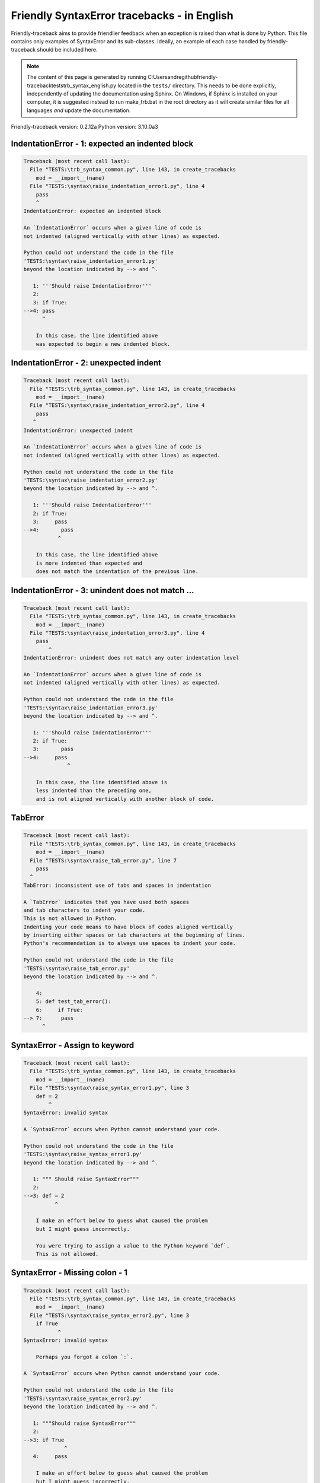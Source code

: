 
Friendly SyntaxError tracebacks - in English
=============================================

Friendly-traceback aims to provide friendlier feedback when an exception
is raised than what is done by Python.
This file contains only examples of SyntaxError and its sub-classes.
Ideally, an example of each case handled by friendly-traceback
should be included here.

.. note::

     The content of this page is generated by running
     C:\Users\andre\github\friendly-traceback\tests\trb_syntax_english.py located in the ``tests/`` directory.
     This needs to be done explicitly, independently of updating the
     documentation using Sphinx.
     On Windows, if Sphinx is installed on your computer, it is suggested
     instead to run make_trb.bat in the root directory as it will create
     similar files for all languages *and* update the documentation.

Friendly-traceback version: 0.2.12a
Python version: 3.10.0a3



IndentationError - 1: expected an indented block
------------------------------------------------

.. code-block:: none


    Traceback (most recent call last):
      File "TESTS:\trb_syntax_common.py", line 143, in create_tracebacks
        mod = __import__(name)
      File "TESTS:\syntax\raise_indentation_error1.py", line 4
        pass
        ^
    IndentationError: expected an indented block
    
    An `IndentationError` occurs when a given line of code is
    not indented (aligned vertically with other lines) as expected.
    
    Python could not understand the code in the file
    'TESTS:\syntax\raise_indentation_error1.py'
    beyond the location indicated by --> and ^.
    
       1: '''Should raise IndentationError'''
       2: 
       3: if True:
    -->4: pass
          ^

        In this case, the line identified above
        was expected to begin a new indented block.
        

IndentationError - 2: unexpected indent
---------------------------------------

.. code-block:: none


    Traceback (most recent call last):
      File "TESTS:\trb_syntax_common.py", line 143, in create_tracebacks
        mod = __import__(name)
      File "TESTS:\syntax\raise_indentation_error2.py", line 4
        pass
       ^
    IndentationError: unexpected indent
    
    An `IndentationError` occurs when a given line of code is
    not indented (aligned vertically with other lines) as expected.
    
    Python could not understand the code in the file
    'TESTS:\syntax\raise_indentation_error2.py'
    beyond the location indicated by --> and ^.
    
       1: '''Should raise IndentationError'''
       2: if True:
       3:     pass
    -->4:       pass
               ^

        In this case, the line identified above
        is more indented than expected and 
        does not match the indentation of the previous line.
        

IndentationError - 3: unindent does not match ...
-------------------------------------------------

.. code-block:: none


    Traceback (most recent call last):
      File "TESTS:\trb_syntax_common.py", line 143, in create_tracebacks
        mod = __import__(name)
      File "TESTS:\syntax\raise_indentation_error3.py", line 4
        pass
            ^
    IndentationError: unindent does not match any outer indentation level
    
    An `IndentationError` occurs when a given line of code is
    not indented (aligned vertically with other lines) as expected.
    
    Python could not understand the code in the file
    'TESTS:\syntax\raise_indentation_error3.py'
    beyond the location indicated by --> and ^.
    
       1: '''Should raise IndentationError'''
       2: if True:
       3:       pass
    -->4:     pass
                  ^

        In this case, the line identified above is
        less indented than the preceding one,
        and is not aligned vertically with another block of code.
        

TabError
--------

.. code-block:: none


    Traceback (most recent call last):
      File "TESTS:\trb_syntax_common.py", line 143, in create_tracebacks
        mod = __import__(name)
      File "TESTS:\syntax\raise_tab_error.py", line 7
        pass
      ^
    TabError: inconsistent use of tabs and spaces in indentation
    
    A `TabError` indicates that you have used both spaces
    and tab characters to indent your code.
    This is not allowed in Python.
    Indenting your code means to have block of codes aligned vertically
    by inserting either spaces or tab characters at the beginning of lines.
    Python's recommendation is to always use spaces to indent your code.
    
    Python could not understand the code in the file
    'TESTS:\syntax\raise_tab_error.py'
    beyond the location indicated by --> and ^.
    
        4: 
        5: def test_tab_error():
        6:     if True:
    --> 7: 	pass
          ^

SyntaxError - Assign to keyword
-------------------------------

.. code-block:: none


    Traceback (most recent call last):
      File "TESTS:\trb_syntax_common.py", line 143, in create_tracebacks
        mod = __import__(name)
      File "TESTS:\syntax\raise_syntax_error1.py", line 3
        def = 2
            ^
    SyntaxError: invalid syntax
    
    A `SyntaxError` occurs when Python cannot understand your code.
    
    Python could not understand the code in the file
    'TESTS:\syntax\raise_syntax_error1.py'
    beyond the location indicated by --> and ^.
    
       1: """ Should raise SyntaxError"""
       2: 
    -->3: def = 2
              ^

        I make an effort below to guess what caused the problem
        but I might guess incorrectly.
        
        You were trying to assign a value to the Python keyword `def`.
        This is not allowed.
        
        

SyntaxError - Missing colon - 1
-------------------------------

.. code-block:: none


    Traceback (most recent call last):
      File "TESTS:\trb_syntax_common.py", line 143, in create_tracebacks
        mod = __import__(name)
      File "TESTS:\syntax\raise_syntax_error2.py", line 3
        if True
               ^
    SyntaxError: invalid syntax
    
        Perhaps you forgot a colon `:`.
        
    A `SyntaxError` occurs when Python cannot understand your code.
    
    Python could not understand the code in the file
    'TESTS:\syntax\raise_syntax_error2.py'
    beyond the location indicated by --> and ^.
    
       1: """Should raise SyntaxError"""
       2: 
    -->3: if True
                 ^
       4:     pass

        I make an effort below to guess what caused the problem
        but I might guess incorrectly.
        
        You wrote a statement beginning with
        `if` but forgot to add a colon `:` at the end
        
        

SyntaxError - Missing colon - 2
-------------------------------

.. code-block:: none


    Traceback (most recent call last):
      File "TESTS:\trb_syntax_common.py", line 143, in create_tracebacks
        mod = __import__(name)
      File "TESTS:\syntax\raise_syntax_error3.py", line 3
        while True  # a comment
                    ^
    SyntaxError: invalid syntax
    
        Perhaps you forgot a colon `:`.
        
    A `SyntaxError` occurs when Python cannot understand your code.
    
    Python could not understand the code in the file
    'TESTS:\syntax\raise_syntax_error3.py'
    beyond the location indicated by --> and ^.
    
       1: """Should raise SyntaxError"""
       2: 
    -->3: while True  # a comment
                      ^
       4:     pass

        I make an effort below to guess what caused the problem
        but I might guess incorrectly.
        
        You wrote a `while` loop but
        forgot to add a colon `:` at the end
        
        

SyntaxError - elif, not else if
-------------------------------

.. code-block:: none


    Traceback (most recent call last):
      File "TESTS:\trb_syntax_common.py", line 143, in create_tracebacks
        mod = __import__(name)
      File "TESTS:\syntax\raise_syntax_error4.py", line 5
        else if True:
             ^
    SyntaxError: invalid syntax
    
        Perhaps you meant to write `elif`.
        
    A `SyntaxError` occurs when Python cannot understand your code.
    
    Python could not understand the code in the file
    'TESTS:\syntax\raise_syntax_error4.py'
    beyond the location indicated by --> and ^.
    
       2: 
       3: if False:
       4:     pass
    -->5: else if True:
               ^
       6:     print('ok')

        I make an effort below to guess what caused the problem
        but I might guess incorrectly.
        
        You likely meant to use Python's `elif` keyword
        but wrote `else if` instead
        
        

SyntaxError - elif, not elseif
------------------------------

.. code-block:: none


    Traceback (most recent call last):
      File "TESTS:\trb_syntax_common.py", line 143, in create_tracebacks
        mod = __import__(name)
      File "TESTS:\syntax\raise_syntax_error5.py", line 5
        elseif True:
               ^
    SyntaxError: invalid syntax
    
        Perhaps you meant to write `elif`.
        
    A `SyntaxError` occurs when Python cannot understand your code.
    
    Python could not understand the code in the file
    'TESTS:\syntax\raise_syntax_error5.py'
    beyond the location indicated by --> and ^.
    
       2: 
       3: if False:
       4:     pass
    -->5: elseif True:
                 ^
       6:     print('ok')

        I make an effort below to guess what caused the problem
        but I might guess incorrectly.
        
        You likely meant to use Python's `elif` keyword
        but wrote `elseif` instead
        
        

SyntaxError - malformed def statment - 1
----------------------------------------

.. code-block:: none


    Traceback (most recent call last):
      File "TESTS:\trb_syntax_common.py", line 143, in create_tracebacks
        mod = __import__(name)
      File "TESTS:\syntax\raise_syntax_error6.py", line 3
        def :
            ^
    SyntaxError: invalid syntax
    
    A `SyntaxError` occurs when Python cannot understand your code.
    
    Python could not understand the code in the file
    'TESTS:\syntax\raise_syntax_error6.py'
    beyond the location indicated by --> and ^.
    
       1: """Should raise SyntaxError"""
       2: 
    -->3: def :
              ^
       4:     pass

        I make an effort below to guess what caused the problem
        but I might guess incorrectly.
        
        You tried to define a function or method and did not use the correct syntax.
        The correct syntax is:
        
            def name ( optional_arguments ):
        

SyntaxError - malformed def statment - 2
----------------------------------------

.. code-block:: none


    Traceback (most recent call last):
      File "TESTS:\trb_syntax_common.py", line 143, in create_tracebacks
        mod = __import__(name)
      File "TESTS:\syntax\raise_syntax_error7.py", line 3
        def name  :
                  ^
    SyntaxError: invalid syntax
    
        Perhaps you forgot parentheses.
        
    A `SyntaxError` occurs when Python cannot understand your code.
    
    Python could not understand the code in the file
    'TESTS:\syntax\raise_syntax_error7.py'
    beyond the location indicated by --> and ^.
    
       1: """Should raise SyntaxError"""
       2: 
    -->3: def name  :
                    ^
       4:     pass

        I make an effort below to guess what caused the problem
        but I might guess incorrectly.
        
        You tried to define a function or method and did not use the correct syntax.
        The correct syntax is:
        
            def name ( optional_arguments ):
        

SyntaxError - malformed def statment - 3
----------------------------------------

.. code-block:: none


    Traceback (most recent call last):
      File "TESTS:\trb_syntax_common.py", line 143, in create_tracebacks
        mod = __import__(name)
      File "TESTS:\syntax\raise_syntax_error8.py", line 3
        def ( arg )  :
            ^
    SyntaxError: invalid syntax
    
    A `SyntaxError` occurs when Python cannot understand your code.
    
    Python could not understand the code in the file
    'TESTS:\syntax\raise_syntax_error8.py'
    beyond the location indicated by --> and ^.
    
       1: """Should raise SyntaxError"""
       2: 
    -->3: def ( arg )  :
              ^
       4:     pass

        I make an effort below to guess what caused the problem
        but I might guess incorrectly.
        
        You tried to define a function or method and did not use the correct syntax.
        The correct syntax is:
        
            def name ( optional_arguments ):
        

SyntaxError - can't assign to literal - 1
-----------------------------------------

.. code-block:: none


    Traceback (most recent call last):
      File "TESTS:\trb_syntax_common.py", line 143, in create_tracebacks
        mod = __import__(name)
      File "TESTS:\syntax\raise_syntax_error9.py", line 3
        1 = a
        ^
    SyntaxError: cannot assign to literal
    
        Perhaps you meant to write `a = 1`
    A `SyntaxError` occurs when Python cannot understand your code.
    
    Python could not understand the code in the file
    'TESTS:\syntax\raise_syntax_error9.py'
    beyond the location indicated by --> and ^.
    
       1: """Should raise SyntaxError: can't assign to literal"""
       2: 
    -->3: 1 = a
          ^

        You wrote an expression like
        
            1 = a
        where `1`, on the left-hand side of the equal sign,
        is or includes an actual object of type `int`
        and is not simply the name of a variable.
        Perhaps you meant to write:
        
            a = 1
        
        

SyntaxError - can't assign to literal - 2
-----------------------------------------

.. code-block:: none


    Traceback (most recent call last):
      File "TESTS:\trb_syntax_common.py", line 143, in create_tracebacks
        mod = __import__(name)
      File "TESTS:\syntax\raise_syntax_error10.py", line 3
        1 = 2
        ^
    SyntaxError: cannot assign to literal
    
    A `SyntaxError` occurs when Python cannot understand your code.
    
    Python could not understand the code in the file
    'TESTS:\syntax\raise_syntax_error10.py'
    beyond the location indicated by --> and ^.
    
       1: """Should raise SyntaxError: can't assign to literal"""
       2: 
    -->3: 1 = 2
          ^

        You wrote an expression like
        
            1 = 2
        where `1`, on the left-hand side of the equal sign,
        is or includes an actual object of type `int`
        and is not simply the name of a variable.
        
        

SyntaxError - can't assign to literal - 3
-----------------------------------------

.. code-block:: none


    Traceback (most recent call last):
      File "TESTS:\trb_syntax_common.py", line 143, in create_tracebacks
        mod = __import__(name)
      File "TESTS:\syntax\raise_syntax_error52.py", line 7
        {1, 2, 3} = 4
        ^
    SyntaxError: cannot assign to set display
    
    A `SyntaxError` occurs when Python cannot understand your code.
    
    Python could not understand the code in the file
    'TESTS:\syntax\raise_syntax_error52.py'
    beyond the location indicated by --> and ^.
    
        4: 
        5:  """
        6: 
    --> 7: {1, 2, 3} = 4
           ^

        You wrote an expression like
        
            {1, 2, 3} = 4
        where `{1, 2, 3}`, on the left-hand side of the equal sign,
        is or includes an actual object of type `set`
        and is not simply the name of a variable.
        
        

SyntaxError - can't assign to literal - 4
-----------------------------------------

.. code-block:: none


    Traceback (most recent call last):
      File "TESTS:\trb_syntax_common.py", line 143, in create_tracebacks
        mod = __import__(name)
      File "TESTS:\syntax\raise_syntax_error53.py", line 7
        {1 : 2, 2 : 4} = 5
        ^
    SyntaxError: cannot assign to dict display
    
    A `SyntaxError` occurs when Python cannot understand your code.
    
    Python could not understand the code in the file
    'TESTS:\syntax\raise_syntax_error53.py'
    beyond the location indicated by --> and ^.
    
        4: 
        5:  """
        6: 
    --> 7: {1 : 2, 2 : 4} = 5
           ^

        You wrote an expression like
        
            {1 : 2, 2 : 4} = 5
        where `{1 : 2, 2 : 4}`, on the left-hand side of the equal sign,
        is or includes an actual object of type `dict`
        and is not simply the name of a variable.
        
        

SyntaxError - can't assign to literal - 5
-----------------------------------------

.. code-block:: none


    Traceback (most recent call last):
      File "TESTS:\trb_syntax_common.py", line 143, in create_tracebacks
        mod = __import__(name)
      File "TESTS:\syntax\raise_syntax_error54.py", line 4
        1 = a = b
        ^
    SyntaxError: cannot assign to literal
    
    A `SyntaxError` occurs when Python cannot understand your code.
    
    Python could not understand the code in the file
    'TESTS:\syntax\raise_syntax_error54.py'
    beyond the location indicated by --> and ^.
    
       1: """Should raise SyntaxError: can't assign to literal
       2: or (Python 3.8) cannot assign to literal"""
       3: 
    -->4: 1 = a = b
          ^

        You wrote an expression like
        
            ... = variable_name
        where `...`, on the left-hand side of the equal sign,
        is or includes an actual object 
        and is not simply the name of a variable.
        
        

SyntaxError - import X from Y
-----------------------------

.. code-block:: none


    Traceback (most recent call last):
      File "TESTS:\trb_syntax_common.py", line 143, in create_tracebacks
        mod = __import__(name)
      File "TESTS:\syntax\raise_syntax_error11.py", line 3
        import pen from turtle
                   ^
    SyntaxError: invalid syntax
    
        Did you mean `from turtle import pen`?
        
    A `SyntaxError` occurs when Python cannot understand your code.
    
    Python could not understand the code in the file
    'TESTS:\syntax\raise_syntax_error11.py'
    beyond the location indicated by --> and ^.
    
       1: """Should raise SyntaxError: invalid syntax"""
       2: 
    -->3: import pen from turtle
                     ^

        I make an effort below to guess what caused the problem
        but I might guess incorrectly.
        
        You wrote something like
        
            import pen from turtle
        instead of
        
            from turtle import pen
        
        
        

SyntaxError - EOL while scanning string literal
-----------------------------------------------

.. code-block:: none


    Traceback (most recent call last):
      File "TESTS:\trb_syntax_common.py", line 143, in create_tracebacks
        mod = __import__(name)
      File "TESTS:\syntax\raise_syntax_error12.py", line 3
        alphabet = 'abc
                       ^
    SyntaxError: EOL while scanning string literal
    
        Did you forget a closing quote?
        
    A `SyntaxError` occurs when Python cannot understand your code.
    
    Python could not understand the code in the file
    'TESTS:\syntax\raise_syntax_error12.py'
    beyond the location indicated by --> and ^.
    
       1: """Should raise SyntaxError: EOL while scanning string literal"""
       2: 
    -->3: alphabet = 'abc
                         ^

        You starting writing a string with a single or double quote
        but never ended the string with another quote on that line.
        

SyntaxError - assignment to keyword (None)
------------------------------------------

.. code-block:: none


    Traceback (most recent call last):
      File "TESTS:\trb_syntax_common.py", line 143, in create_tracebacks
        mod = __import__(name)
      File "TESTS:\syntax\raise_syntax_error13.py", line 4
        None = 1
        ^
    SyntaxError: cannot assign to None
    
        You cannot assign a value to `None`.
    A `SyntaxError` occurs when Python cannot understand your code.
    
    Python could not understand the code in the file
    'TESTS:\syntax\raise_syntax_error13.py'
    beyond the location indicated by --> and ^.
    
       1: """Should raise SyntaxError: cannot assign to None in Py 3.8
       2:    and can't assign to keyword before."""
       3: 
    -->4: None = 1
          ^

        `None` is a constant in Python; you cannot assign it a value.
        
        

SyntaxError - assignment to keyword (__debug__)
-----------------------------------------------

.. code-block:: none


    Traceback (most recent call last):
      File "TESTS:\trb_syntax_common.py", line 143, in create_tracebacks
        mod = __import__(name)
      File "TESTS:\syntax\raise_syntax_error14.py", line 4
        __debug__ = 1
        ^
    SyntaxError: cannot assign to __debug__
    
        You cannot assign a value to `__debug__`.
    A `SyntaxError` occurs when Python cannot understand your code.
    
    Python could not understand the code in the file
    'TESTS:\syntax\raise_syntax_error14.py'
    beyond the location indicated by --> and ^.
    
       1: """Should raise SyntaxError: cannot assign to __debug__ in Py 3.8
       2:    and assignment to keyword before."""
       3: 
    -->4: __debug__ = 1
          ^

        `__debug__` is a constant in Python; you cannot assign it a value.
        
        

SyntaxError - unmatched closing parenthesis
-------------------------------------------

.. code-block:: none


    Traceback (most recent call last):
      File "TESTS:\trb_syntax_common.py", line 143, in create_tracebacks
        mod = __import__(name)
      File "TESTS:\syntax\raise_syntax_error15.py", line 6
        3, 4,))
              ^
    SyntaxError: unmatched ')'
    
    A `SyntaxError` occurs when Python cannot understand your code.
    
    Python could not understand the code in the file
    'TESTS:\syntax\raise_syntax_error15.py'
    beyond the location indicated by --> and ^.
    
       3: """
       4: a = (1,
       5:     2,
    -->6:     3, 4,))
                    ^
       7: b = 3

        The closing parenthesis `)` on line 6 does not match anything.
        

SyntaxError - unclosed parenthesis- 1
-------------------------------------

.. code-block:: none


    Traceback (most recent call last):
      File "TESTS:\trb_syntax_common.py", line 143, in create_tracebacks
        mod = __import__(name)
      File "TESTS:\syntax\raise_syntax_error16.py", line 3
        if x == 1:
                 ^
    SyntaxError: invalid syntax
    
    A `SyntaxError` occurs when Python cannot understand your code.
    
    Python could not understand the code in the file
    'TESTS:\syntax\raise_syntax_error16.py'
    beyond the location indicated by --> and ^.
    
       1: """Should raise SyntaxError: invalid syntax"""
       2: x = int('1'
    -->3: if x == 1:
                   ^
       4:     print('yes')

        I make an effort below to guess what caused the problem
        but I might guess incorrectly.
        
        The opening parenthesis `(` on line 2 is not closed.
        
            2: x = int('1'
                      |
        

SyntaxError - unclosed parenthesis - 2
--------------------------------------

.. code-block:: none


    Traceback (most recent call last):
      File "TESTS:\trb_syntax_common.py", line 143, in create_tracebacks
        mod = __import__(name)
      File "TESTS:\syntax\raise_syntax_error17.py", line 3
        d = a*a
        ^
    SyntaxError: invalid syntax
    
    A `SyntaxError` occurs when Python cannot understand your code.
    
    Python could not understand the code in the file
    'TESTS:\syntax\raise_syntax_error17.py'
    beyond the location indicated by --> and ^.
    
       1: """Should raise SyntaxError: invalid syntax"""
       2: a = (b+c
    -->3: d = a*a
          ^

        I make an effort below to guess what caused the problem
        but I might guess incorrectly.
        
        The opening parenthesis `(` on line 2 is not closed.
        
            2: a = (b+c
                   |
        

SyntaxError - mismatched brackets
---------------------------------

.. code-block:: none


    Traceback (most recent call last):
      File "TESTS:\trb_syntax_common.py", line 143, in create_tracebacks
        mod = __import__(name)
      File "TESTS:\syntax\raise_syntax_error18.py", line 2
        x = (1, 2, 3]
                    ^
    SyntaxError: closing parenthesis ']' does not match opening parenthesis '('
    
    A `SyntaxError` occurs when Python cannot understand your code.
    
    Python could not understand the code in the file
    'TESTS:\syntax\raise_syntax_error18.py'
    beyond the location indicated by --> and ^.
    
       1: """Should raise SyntaxError: invalid syntax"""
    -->2: x = (1, 2, 3]
                      ^

        Python tells us that the closing `]` on the last line shown
        does not match the opening `(`.
        
        I will attempt to be give a bit more information.
        
        The closing square bracket `]` on line 2 does not match the opening parenthesis `(` on line 2.
        
            2: x = (1, 2, 3]
                   ^       ^
        

SyntaxError - mismatched brackets - 2
-------------------------------------

.. code-block:: none


    Traceback (most recent call last):
      File "TESTS:\trb_syntax_common.py", line 143, in create_tracebacks
        mod = __import__(name)
      File "TESTS:\syntax\raise_syntax_error19.py", line 4
        3]
         ^
    SyntaxError: closing parenthesis ']' does not match opening parenthesis '(' on line 2
    
    A `SyntaxError` occurs when Python cannot understand your code.
    
    Python could not understand the code in the file
    'TESTS:\syntax\raise_syntax_error19.py'
    beyond the location indicated by --> and ^.
    
       1: """Should raise SyntaxError: invalid syntax"""
       2: x = (1,
       3:      2,
    -->4:      3]
                ^

        Python tells us that the closing `]` on the last line shown
        does not match the opening `(` on line 2.
        
        I will attempt to be give a bit more information.
        
        The closing square bracket `]` on line 4 does not match the opening parenthesis `(` on line 2.
        
            2: x = (1,
                   ^
            4:      3]
                     ^
        

SyntaxError - print is a function
---------------------------------

.. code-block:: none


    Traceback (most recent call last):
      File "TESTS:\trb_syntax_common.py", line 143, in create_tracebacks
        mod = __import__(name)
      File "TESTS:\syntax\raise_syntax_error20.py", line 2
        print 'hello'
              ^
    SyntaxError: Missing parentheses in call to 'print'. Did you mean print('hello')?
    
    A `SyntaxError` occurs when Python cannot understand your code.
    
    Python could not understand the code in the file
    'TESTS:\syntax\raise_syntax_error20.py'
    beyond the location indicated by --> and ^.
    
       1: """Should raise SyntaxError: Missing parentheses in call to 'print' ..."""
    -->2: print 'hello'
                ^

        Perhaps you need to type
        
             print('hello')
        
        In older version of Python, `print` was a keyword.
        Now, `print` is a function; you need to use parentheses to call it.
        

SyntaxError - Python keyword as function name
---------------------------------------------

.. code-block:: none


    Traceback (most recent call last):
      File "TESTS:\trb_syntax_common.py", line 143, in create_tracebacks
        mod = __import__(name)
      File "TESTS:\syntax\raise_syntax_error21.py", line 3
        def pass():
            ^
    SyntaxError: invalid syntax
    
    A `SyntaxError` occurs when Python cannot understand your code.
    
    Python could not understand the code in the file
    'TESTS:\syntax\raise_syntax_error21.py'
    beyond the location indicated by --> and ^.
    
       1: """Should raise SyntaxError: invalid syntax"""
       2: 
    -->3: def pass():
              ^
       4:     print("keyword as function name!")

        I make an effort below to guess what caused the problem
        but I might guess incorrectly.
        
        You tried to use the Python keyword `pass` as a function name.
        

SyntaxError - break outside loop
--------------------------------

.. code-block:: none


    Traceback (most recent call last):
      File "TESTS:\trb_syntax_common.py", line 143, in create_tracebacks
        mod = __import__(name)
      File "TESTS:\syntax\raise_syntax_error22.py", line 4
        break
        ^
    SyntaxError: 'break' outside loop
    
    A `SyntaxError` occurs when Python cannot understand your code.
    
    Python could not understand the code in the file
    'TESTS:\syntax\raise_syntax_error22.py'
    beyond the location indicated by --> and ^.
    
       1: """Should raise SyntaxError: 'break' outside loop"""
       2: 
       3: if True:
    -->4:     break
              ^

        The Python keyword `break` can only be used inside a for loop or inside a while loop.
        

SyntaxError - continue outside loop
-----------------------------------

.. code-block:: none


    Traceback (most recent call last):
      File "TESTS:\trb_syntax_common.py", line 143, in create_tracebacks
        mod = __import__(name)
      File "TESTS:\syntax\raise_syntax_error23.py", line 4
        continue
        ^
    SyntaxError: 'continue' not properly in loop
    
    A `SyntaxError` occurs when Python cannot understand your code.
    
    Python could not understand the code in the file
    'TESTS:\syntax\raise_syntax_error23.py'
    beyond the location indicated by --> and ^.
    
       1: """Should raise SyntaxError: 'continue' outside loop"""
       2: 
       3: if True:
    -->4:     continue
              ^

        The Python keyword `continue` can only be used inside a for loop or inside a while loop.
        

SyntaxError - quote inside a string
-----------------------------------

.. code-block:: none


    Traceback (most recent call last):
      File "TESTS:\trb_syntax_common.py", line 143, in create_tracebacks
        mod = __import__(name)
      File "TESTS:\syntax\raise_syntax_error24.py", line 3
        message = 'don't'
                       ^
    SyntaxError: invalid syntax
    
        Perhaps you misplaced a quote.
        
    A `SyntaxError` occurs when Python cannot understand your code.
    
    Python could not understand the code in the file
    'TESTS:\syntax\raise_syntax_error24.py'
    beyond the location indicated by --> and ^.
    
       1: """Should raise SyntaxError: invalid syntax"""
       2: 
    -->3: message = 'don't'
                         ^

        I make an effort below to guess what caused the problem
        but I might guess incorrectly.
        
        There appears to be a Python identifier (variable name)
        immediately following a string.
        I suspect that you were trying to use a quote inside a string
        that was enclosed in quotes of the same kind.
        

SyntaxError - missing comma in a dict
-------------------------------------

.. code-block:: none


    Traceback (most recent call last):
      File "TESTS:\trb_syntax_common.py", line 143, in create_tracebacks
        mod = __import__(name)
      File "TESTS:\syntax\raise_syntax_error25.py", line 5
        'c': 3,
        ^
    SyntaxError: invalid syntax
    
    A `SyntaxError` occurs when Python cannot understand your code.
    
    Python could not understand the code in the file
    'TESTS:\syntax\raise_syntax_error25.py'
    beyond the location indicated by --> and ^.
    
       2: 
       3: a = {'a': 1,
       4:      'b': 2
    -->5:      'c': 3,
               ^
       6:      }

        I make an effort below to guess what caused the problem
        but I might guess incorrectly.
        
        The opening curly bracket `{` on line 3 is not closed.
        
            3: a = {'a': 1,
                   |
        It is also possible that you forgot a comma between items in a set or dict
        before the position indicated by --> and ^.
        

SyntaxError - missing comma in a set
------------------------------------

.. code-block:: none


    Traceback (most recent call last):
      File "TESTS:\trb_syntax_common.py", line 143, in create_tracebacks
        mod = __import__(name)
      File "TESTS:\syntax\raise_syntax_error26.py", line 3
        a = {1, 2  3}
                   ^
    SyntaxError: invalid syntax
    
        Did you forget something between `2` and `3`?
        
    A `SyntaxError` occurs when Python cannot understand your code.
    
    Python could not understand the code in the file
    'TESTS:\syntax\raise_syntax_error26.py'
    beyond the location indicated by --> and ^.
    
       1: """Should raise SyntaxError: invalid syntax"""
       2: 
    -->3: a = {1, 2  3}
                     ^

        I make an effort below to guess what caused the problem
        but I might guess incorrectly.
        
        Python indicates that the error is caused by `3` written just after `2`.
        Perhaps you forgot a comma or an operator, like `+`, `*`, `in`, etc., between `2` and `3`.
        

SyntaxError - missing comma in a list
-------------------------------------

.. code-block:: none


    Traceback (most recent call last):
      File "TESTS:\trb_syntax_common.py", line 143, in create_tracebacks
        mod = __import__(name)
      File "TESTS:\syntax\raise_syntax_error27.py", line 3
        a = [1, 2  3]
                   ^
    SyntaxError: invalid syntax
    
        Did you forget something between `2` and `3`?
        
    A `SyntaxError` occurs when Python cannot understand your code.
    
    Python could not understand the code in the file
    'TESTS:\syntax\raise_syntax_error27.py'
    beyond the location indicated by --> and ^.
    
       1: """Should raise SyntaxError: invalid syntax"""
       2: 
    -->3: a = [1, 2  3]
                     ^

        I make an effort below to guess what caused the problem
        but I might guess incorrectly.
        
        Python indicates that the error is caused by `3` written just after `2`.
        Perhaps you forgot a comma or an operator, like `+`, `*`, `in`, etc., between `2` and `3`.
        

SyntaxError - missing comma in a tuple
--------------------------------------

.. code-block:: none


    Traceback (most recent call last):
      File "TESTS:\trb_syntax_common.py", line 143, in create_tracebacks
        mod = __import__(name)
      File "TESTS:\syntax\raise_syntax_error28.py", line 3
        a = (1, 2  3)
                   ^
    SyntaxError: invalid syntax
    
        Did you forget something between `2` and `3`?
        
    A `SyntaxError` occurs when Python cannot understand your code.
    
    Python could not understand the code in the file
    'TESTS:\syntax\raise_syntax_error28.py'
    beyond the location indicated by --> and ^.
    
       1: """Should raise SyntaxError: invalid syntax"""
       2: 
    -->3: a = (1, 2  3)
                     ^

        I make an effort below to guess what caused the problem
        but I might guess incorrectly.
        
        Python indicates that the error is caused by `3` written just after `2`.
        Perhaps you forgot a comma or an operator, like `+`, `*`, `in`, etc., between `2` and `3`.
        

SyntaxError - missing comma between function args
-------------------------------------------------

.. code-block:: none


    Traceback (most recent call last):
      File "TESTS:\trb_syntax_common.py", line 143, in create_tracebacks
        mod = __import__(name)
      File "TESTS:\syntax\raise_syntax_error29.py", line 4
        def a(b, c d):
                   ^
    SyntaxError: invalid syntax
    
        Did you forget something between `c` and `d`?
        
    A `SyntaxError` occurs when Python cannot understand your code.
    
    Python could not understand the code in the file
    'TESTS:\syntax\raise_syntax_error29.py'
    beyond the location indicated by --> and ^.
    
       1: """Should raise SyntaxError: invalid syntax"""
       2: 
       3: 
    -->4: def a(b, c d):
                     ^
       5:     pass

        I make an effort below to guess what caused the problem
        but I might guess incorrectly.
        
        Python indicates that the error is caused by `d` written just after `c`.
        Perhaps you forgot a comma or an operator, like `+`, `*`, `in`, etc., between `c` and `d`.
        

SyntaxError - can't assign to function call - 1
-----------------------------------------------

.. code-block:: none


    Traceback (most recent call last):
      File "TESTS:\trb_syntax_common.py", line 143, in create_tracebacks
        mod = __import__(name)
      File "TESTS:\syntax\raise_syntax_error30.py", line 6
        len('a') = 3
        ^
    SyntaxError: cannot assign to function call
    
    A `SyntaxError` occurs when Python cannot understand your code.
    
    Python could not understand the code in the file
    'TESTS:\syntax\raise_syntax_error30.py'
    beyond the location indicated by --> and ^.
    
       3: Python 3.8: SyntaxError: cannot assign to function call
       4: """
       5: 
    -->6: len('a') = 3
          ^

        You wrote the expression
        
            len('a') = 3
        
        where `len('a')`, on the left-hand side of the equal sign, either is
        or includes a function call and is not simply the name of a variable.
        

SyntaxError - can't assign to function call - 2
-----------------------------------------------

.. code-block:: none


    Traceback (most recent call last):
      File "TESTS:\trb_syntax_common.py", line 143, in create_tracebacks
        mod = __import__(name)
      File "TESTS:\syntax\raise_syntax_error31.py", line 6
        func(a, b=3) = 4
        ^
    SyntaxError: cannot assign to function call
    
    A `SyntaxError` occurs when Python cannot understand your code.
    
    Python could not understand the code in the file
    'TESTS:\syntax\raise_syntax_error31.py'
    beyond the location indicated by --> and ^.
    
       3: Python 3.8: SyntaxError: cannot assign to function call
       4: """
       5: 
    -->6: func(a, b=3) = 4
          ^

        You wrote an expression like
        
            my_function(...) = some value
        
        where `my_function(...)`, on the left-hand side of the equal sign, is
        a function call and not the name of a variable.
        

SyntaxError - used equal sign instead of colon
----------------------------------------------

.. code-block:: none


    Traceback (most recent call last):
      File "TESTS:\trb_syntax_common.py", line 143, in create_tracebacks
        mod = __import__(name)
      File "TESTS:\syntax\raise_syntax_error32.py", line 4
        ages = {'Alice'=22, 'Bob'=24}
                       ^
    SyntaxError: invalid syntax
    
    A `SyntaxError` occurs when Python cannot understand your code.
    
    Python could not understand the code in the file
    'TESTS:\syntax\raise_syntax_error32.py'
    beyond the location indicated by --> and ^.
    
       1: """Should raise SyntaxError: invalid syntax
       2: """
       3: 
    -->4: ages = {'Alice'=22, 'Bob'=24}
                         ^

        I make an effort below to guess what caused the problem
        but I might guess incorrectly.
        
        It is possible that you used an equal sign `=` instead of a colon `:`
        to assign values to keys in a dict
        before or at the position indicated by --> and ^.
        

SyntaxError - non-default argument follows default argument
-----------------------------------------------------------

.. code-block:: none


    Traceback (most recent call last):
      File "TESTS:\trb_syntax_common.py", line 143, in create_tracebacks
        mod = __import__(name)
      File "TESTS:\syntax\raise_syntax_error33.py", line 5
        def test(a=1, b):
                       ^
    SyntaxError: non-default argument follows default argument
    
    A `SyntaxError` occurs when Python cannot understand your code.
    
    Python could not understand the code in the file
    'TESTS:\syntax\raise_syntax_error33.py'
    beyond the location indicated by --> and ^.
    
       2: """
       3: 
       4: 
    -->5: def test(a=1, b):
                         ^
       6:     return a + b

        In Python, you can define functions with only positional arguments
        
            def test(a, b, c): ...
        
        or only keyword arguments
        
            def test(a=1, b=2, c=3): ...
        
        or a combination of the two
        
            def test(a, b, c=3): ...
        
        but with the keyword arguments appearing after all the positional ones.
        According to Python, you used positional arguments after keyword ones.
        

SyntaxError - positional argument follows keyword argument
----------------------------------------------------------

.. code-block:: none


    Traceback (most recent call last):
      File "TESTS:\trb_syntax_common.py", line 143, in create_tracebacks
        mod = __import__(name)
      File "TESTS:\syntax\raise_syntax_error34.py", line 5
        test(a=1, b)
                   ^
    SyntaxError: positional argument follows keyword argument
    
    A `SyntaxError` occurs when Python cannot understand your code.
    
    Python could not understand the code in the file
    'TESTS:\syntax\raise_syntax_error34.py'
    beyond the location indicated by --> and ^.
    
       2: """
       3: 
       4: 
    -->5: test(a=1, b)
                     ^

        In Python, you can call functions with only positional arguments
        
            test(1, 2, 3)
        
        or only keyword arguments
        
            test(a=1, b=2, c=3)
        
        or a combination of the two
        
            test(1, 2, c=3)
        
        but with the keyword arguments appearing after all the positional ones.
        According to Python, you used positional arguments after keyword ones.
        

SyntaxError - f-string: unterminated string
-------------------------------------------

.. code-block:: none


    Traceback (most recent call last):
      File "TESTS:\trb_syntax_common.py", line 143, in create_tracebacks
        mod = __import__(name)
      File "TESTS:\syntax\raise_syntax_error35.py", line 4
        print(f"Bob is {age['Bob]} years old.")
                                              ^
    SyntaxError: f-string: unterminated string
    
        Perhaps you forgot a closing quote.
        
    A `SyntaxError` occurs when Python cannot understand your code.
    
    Python could not understand the code in the file
    'TESTS:\syntax\raise_syntax_error35.py'
    beyond the location indicated by --> and ^.
    
       1: """Should raise SyntaxError: f-string: unterminated string
       2: """
       3: 
    -->4: print(f"Bob is {age['Bob]} years old.")
                                                ^

        Inside an f-string, which is a string prefixed by the letter f, 
        you have another string, which starts with either a
        single quote (') or double quote ("), without a matching closing one.
        

SyntaxError - unclosed bracket
------------------------------

.. code-block:: none


    Traceback (most recent call last):
      File "TESTS:\trb_syntax_common.py", line 143, in create_tracebacks
        mod = __import__(name)
      File "TESTS:\syntax\raise_syntax_error36.py", line 7
        print(foo())
        ^
    SyntaxError: invalid syntax
    
    A `SyntaxError` occurs when Python cannot understand your code.
    
    Python could not understand the code in the file
    'TESTS:\syntax\raise_syntax_error36.py'
    beyond the location indicated by --> and ^.
    
        4: def foo():
        5:     return [1, 2, 3
        6: 
    --> 7: print(foo())
           ^

        I make an effort below to guess what caused the problem
        but I might guess incorrectly.
        
        The opening square bracket `[` on line 5 is not closed.
        
            5:     return [1, 2, 3
                          |
        

SyntaxError - unexpected EOF while parsing
------------------------------------------

.. code-block:: none


    Traceback (most recent call last):
      File "TESTS:\trb_syntax_common.py", line 143, in create_tracebacks
        mod = __import__(name)
      File "TESTS:\syntax\raise_syntax_error37.py", line 8
    SyntaxError: unexpected EOF while parsing
    
    A `SyntaxError` occurs when Python cannot understand your code.
    
    Python could not understand the code in the file
    'TESTS:\syntax\raise_syntax_error37.py'
    beyond the location indicated by --> and ^.
    
        5:     return [1, 2, 3,
        6: 
        7: print(foo())
    --> 8: 
           ^

        Python tells us that it reached the end of the file
        and expected more content.
        
        I will attempt to be give a bit more information.
        
        The opening square bracket `[` on line 5 is not closed.
        
            5:     return [1, 2, 3,
                          |
        

SyntaxError - name is parameter and global
------------------------------------------

.. code-block:: none


    Traceback (most recent call last):
      File "TESTS:\trb_syntax_common.py", line 143, in create_tracebacks
        mod = __import__(name)
      File "TESTS:\syntax\raise_syntax_error38.py", line 6
        global x
        ^
    SyntaxError: name 'x' is parameter and global
    
    A `SyntaxError` occurs when Python cannot understand your code.
    
    Python could not understand the code in the file
    'TESTS:\syntax\raise_syntax_error38.py'
    beyond the location indicated by --> and ^.
    
       3: 
       4: 
       5: def f(x):
    -->6:     global x
              ^

        You are including the statement
        
            `    global x`
        
        indicating that `x` is a variable defined outside a function.
        You are also using the same `x` as an argument for that
        function, thus indicating that it should be variable known only
        inside that function, which is the contrary of what `global` implied.
        

SyntaxError - keyword as attribute
----------------------------------

.. code-block:: none


    Traceback (most recent call last):
      File "TESTS:\trb_syntax_common.py", line 143, in create_tracebacks
        mod = __import__(name)
      File "TESTS:\syntax\raise_syntax_error39.py", line 12
        a.pass = 2
          ^
    SyntaxError: invalid syntax
    
    A `SyntaxError` occurs when Python cannot understand your code.
    
    Python could not understand the code in the file
    'TESTS:\syntax\raise_syntax_error39.py'
    beyond the location indicated by --> and ^.
    
        9: a = A()
       10: 
       11: a.x = 1
    -->12: a.pass = 2
             ^

        I make an effort below to guess what caused the problem
        but I might guess incorrectly.
        
        You cannot use the Python keyword `pass` as an attribute.
        
        

SyntaxError - content passed continuation line character
--------------------------------------------------------

.. code-block:: none


    Traceback (most recent call last):
      File "TESTS:\trb_syntax_common.py", line 143, in create_tracebacks
        mod = __import__(name)
      File "TESTS:\syntax\raise_syntax_error40.py", line 5
        print(\t)
       ^
    SyntaxError: unexpected character after line continuation character
    
    A `SyntaxError` occurs when Python cannot understand your code.
    
    Python could not understand the code in the file
    'TESTS:\syntax\raise_syntax_error40.py'
    beyond the location indicated by --> and ^.
    
       2: SyntaxError: unexpected character after line continuation character
       3: """
       4: 
    -->5: print(\t)
         ^

        You are using the continuation character `\` outside of a string,
        and it is followed by some other character(s).
        I am guessing that you forgot to enclose some content in a string.
        
        

SyntaxError - keyword can't be an expression
--------------------------------------------

.. code-block:: none


    Traceback (most recent call last):
      File "TESTS:\trb_syntax_common.py", line 143, in create_tracebacks
        mod = __import__(name)
      File "TESTS:\syntax\raise_syntax_error41.py", line 7
        a = dict('key'=1)
                 ^
    SyntaxError: expression cannot contain assignment, perhaps you meant "=="?
    
    A `SyntaxError` occurs when Python cannot understand your code.
    
    Python could not understand the code in the file
    'TESTS:\syntax\raise_syntax_error41.py'
    beyond the location indicated by --> and ^.
    
        4: """
        5: 
        6: 
    --> 7: a = dict('key'=1)
                    ^

        One of the following two possibilities could be the cause:
        1. You meant to do a comparison with == and wrote = instead.
        2. You called a function with a named argument:
        
               a_function(invalid=something)
        
        where `invalid` is not a valid variable name in Python
        either because it starts with a number, or is a string,
        or contains a period, etc.
        
        

SyntaxError - invalid character in identifier
---------------------------------------------

.. code-block:: none


    Traceback (most recent call last):
      File "TESTS:\trb_syntax_common.py", line 143, in create_tracebacks
        mod = __import__(name)
      File "TESTS:\syntax\raise_syntax_error42.py", line 6
        🤖 = 'Reeborg'
        ^
    SyntaxError: invalid character '🤖' (U+1F916)
    
    A `SyntaxError` occurs when Python cannot understand your code.
    
    Python could not understand the code in the file
    'TESTS:\syntax\raise_syntax_error42.py'
    beyond the location indicated by --> and ^.
    
       3: 
       4: # Robot-face character below
       5: 
    -->6: 🤖 = 'Reeborg'
          ^

        Python indicates that you used the unicode character `🤖`
        which is not allowed.
        

SyntaxError - keyword cannot be argument in def - 1
---------------------------------------------------

.. code-block:: none


    Traceback (most recent call last):
      File "TESTS:\trb_syntax_common.py", line 143, in create_tracebacks
        mod = __import__(name)
      File "TESTS:\syntax\raise_syntax_error43.py", line 5
        def f(None=1):
              ^
    SyntaxError: invalid syntax
    
    A `SyntaxError` occurs when Python cannot understand your code.
    
    Python could not understand the code in the file
    'TESTS:\syntax\raise_syntax_error43.py'
    beyond the location indicated by --> and ^.
    
       2: """
       3: 
       4: 
    -->5: def f(None=1):
                ^
       6:     pass

        I make an effort below to guess what caused the problem
        but I might guess incorrectly.
        
        I am guessing that you tried to use the Python keyword
        `None` as an argument in the definition of a function.
        

SyntaxError - keyword cannot be argument in def - 2
---------------------------------------------------

.. code-block:: none


    Traceback (most recent call last):
      File "TESTS:\trb_syntax_common.py", line 143, in create_tracebacks
        mod = __import__(name)
      File "TESTS:\syntax\raise_syntax_error44.py", line 5
        def f(x, True):
                 ^
    SyntaxError: invalid syntax
    
    A `SyntaxError` occurs when Python cannot understand your code.
    
    Python could not understand the code in the file
    'TESTS:\syntax\raise_syntax_error44.py'
    beyond the location indicated by --> and ^.
    
       2: """
       3: 
       4: 
    -->5: def f(x, True):
                   ^
       6:     pass

        I make an effort below to guess what caused the problem
        but I might guess incorrectly.
        
        I am guessing that you tried to use the Python keyword
        `True` as an argument in the definition of a function.
        

SyntaxError - keyword cannot be argument in def - 3
---------------------------------------------------

.. code-block:: none


    Traceback (most recent call last):
      File "TESTS:\trb_syntax_common.py", line 143, in create_tracebacks
        mod = __import__(name)
      File "TESTS:\syntax\raise_syntax_error45.py", line 5
        def f(*None):
               ^
    SyntaxError: invalid syntax
    
    A `SyntaxError` occurs when Python cannot understand your code.
    
    Python could not understand the code in the file
    'TESTS:\syntax\raise_syntax_error45.py'
    beyond the location indicated by --> and ^.
    
       2: """
       3: 
       4: 
    -->5: def f(*None):
                 ^
       6:     pass

        I make an effort below to guess what caused the problem
        but I might guess incorrectly.
        
        I am guessing that you tried to use the Python keyword
        `None` as an argument in the definition of a function.
        

SyntaxError - keyword cannot be argument in def - 4
---------------------------------------------------

.. code-block:: none


    Traceback (most recent call last):
      File "TESTS:\trb_syntax_common.py", line 143, in create_tracebacks
        mod = __import__(name)
      File "TESTS:\syntax\raise_syntax_error46.py", line 5
        def f(**None):
                ^
    SyntaxError: invalid syntax
    
    A `SyntaxError` occurs when Python cannot understand your code.
    
    Python could not understand the code in the file
    'TESTS:\syntax\raise_syntax_error46.py'
    beyond the location indicated by --> and ^.
    
       2: """
       3: 
       4: 
    -->5: def f(**None):
                  ^
       6:     pass

        I make an effort below to guess what caused the problem
        but I might guess incorrectly.
        
        I am guessing that you tried to use the Python keyword
        `None` as an argument in the definition of a function.
        

SyntaxError - delete function call
----------------------------------

.. code-block:: none


    Traceback (most recent call last):
      File "TESTS:\trb_syntax_common.py", line 143, in create_tracebacks
        mod = __import__(name)
      File "TESTS:\syntax\raise_syntax_error47.py", line 5
        del f(a)
            ^
    SyntaxError: cannot delete function call
    
    A `SyntaxError` occurs when Python cannot understand your code.
    
    Python could not understand the code in the file
    'TESTS:\syntax\raise_syntax_error47.py'
    beyond the location indicated by --> and ^.
    
       2: """
       3: 
       4: 
    -->5: del f(a)
              ^

        You attempted to delete a function call
        
            del f(a)
        instead of deleting the function's name
        
            del f
        

SyntaxError - assigned prior to global declaration
--------------------------------------------------

.. code-block:: none


    Traceback (most recent call last):
      File "TESTS:\trb_syntax_common.py", line 143, in create_tracebacks
        mod = __import__(name)
      File "TESTS:\syntax\raise_syntax_error48.py", line 7
        global p
        ^
    SyntaxError: name 'p' is assigned to before global declaration
    
    A `SyntaxError` occurs when Python cannot understand your code.
    
    Python could not understand the code in the file
    'TESTS:\syntax\raise_syntax_error48.py'
    beyond the location indicated by --> and ^.
    
        4: 
        5: def fn():
        6:     p = 1
    --> 7:     global p
               ^

        You assigned a value to the variable `p`
        before declaring it as a global variable.
        

SyntaxError - used prior to global declaration
----------------------------------------------

.. code-block:: none


    Traceback (most recent call last):
      File "TESTS:\trb_syntax_common.py", line 143, in create_tracebacks
        mod = __import__(name)
      File "TESTS:\syntax\raise_syntax_error49.py", line 7
        global r
        ^
    SyntaxError: name 'r' is used prior to global declaration
    
    A `SyntaxError` occurs when Python cannot understand your code.
    
    Python could not understand the code in the file
    'TESTS:\syntax\raise_syntax_error49.py'
    beyond the location indicated by --> and ^.
    
        4: 
        5: def fn():
        6:     print(r)
    --> 7:     global r
               ^

        You used the variable `r`
        before declaring it as a global variable.
        

SyntaxError - assigned prior to nonlocal declaration
----------------------------------------------------

.. code-block:: none


    Traceback (most recent call last):
      File "TESTS:\trb_syntax_common.py", line 143, in create_tracebacks
        mod = __import__(name)
      File "TESTS:\syntax\raise_syntax_error50.py", line 9
        nonlocal q
        ^
    SyntaxError: name 'q' is used prior to nonlocal declaration
    
        Did you forget to write `nonlocal` first?
        
    A `SyntaxError` occurs when Python cannot understand your code.
    
    Python could not understand the code in the file
    'TESTS:\syntax\raise_syntax_error50.py'
    beyond the location indicated by --> and ^.
    
        6: 
        7:     def g():
        8:         print(q)
    --> 9:         nonlocal q
                   ^

        You used the variable `q`
        before declaring it as a nonlocal variable.
        

SyntaxError - used prior to nonlocal declaration
------------------------------------------------

.. code-block:: none


    Traceback (most recent call last):
      File "TESTS:\trb_syntax_common.py", line 143, in create_tracebacks
        mod = __import__(name)
      File "TESTS:\syntax\raise_syntax_error51.py", line 9
        nonlocal s
        ^
    SyntaxError: name 's' is assigned to before nonlocal declaration
    
        Did you forget to add `nonlocal`?
        
    A `SyntaxError` occurs when Python cannot understand your code.
    
    Python could not understand the code in the file
    'TESTS:\syntax\raise_syntax_error51.py'
    beyond the location indicated by --> and ^.
    
        6: 
        7:     def g():
        8:         s = 2
    --> 9:         nonlocal s
                   ^

        You assigned a value to the variable `s`
        before declaring it as a nonlocal variable.
        

SyntaxError - named assignment with Python constant
---------------------------------------------------

.. code-block:: none


    Traceback (most recent call last):
      File "TESTS:\trb_syntax_common.py", line 143, in create_tracebacks
        mod = __import__(name)
      File "TESTS:\syntax\raise_syntax_error55.py", line 4
        (True := 1)
         ^
    SyntaxError: cannot use assignment expressions with True
    
        You cannot assign a value to `True`.
    A `SyntaxError` occurs when Python cannot understand your code.
    
    Python could not understand the code in the file
    'TESTS:\syntax\raise_syntax_error55.py'
    beyond the location indicated by --> and ^.
    
       1: """Should raise SyntaxError: invalid syntax
       2: or (Python 3.8) cannot use named assignment with True"""
       3: 
    -->4: (True := 1)
           ^

        `True` is a constant in Python; you cannot assign it a value.
        
        

SyntaxError - assignment to operator
------------------------------------

.. code-block:: none


    Traceback (most recent call last):
      File "TESTS:\trb_syntax_common.py", line 143, in create_tracebacks
        mod = __import__(name)
      File "TESTS:\syntax\raise_syntax_error56.py", line 4
        a + 1 = 2
        ^
    SyntaxError: cannot assign to operator
    
    A `SyntaxError` occurs when Python cannot understand your code.
    
    Python could not understand the code in the file
    'TESTS:\syntax\raise_syntax_error56.py'
    beyond the location indicated by --> and ^.
    
       1: """Should raise SyntaxError: can't assign to operator
       2: or (Python 3.8) cannot assign to operator"""
       3: 
    -->4: a + 1 = 2
          ^

        You wrote an expression that includes some mathematical operations
        on the left-hand side of the equal sign which should be
        only used to assign a value to a variable.
        

SyntaxError - using the backquote character
-------------------------------------------

.. code-block:: none


    Traceback (most recent call last):
      File "TESTS:\trb_syntax_common.py", line 143, in create_tracebacks
        mod = __import__(name)
      File "TESTS:\syntax\raise_syntax_error57.py", line 3
        a = `1`
            ^
    SyntaxError: invalid syntax
    
        You should not use the backquote character.
        
    A `SyntaxError` occurs when Python cannot understand your code.
    
    Python could not understand the code in the file
    'TESTS:\syntax\raise_syntax_error57.py'
    beyond the location indicated by --> and ^.
    
       1: """Should raise SyntaxError: invalid syntax"""
       2: 
    -->3: a = `1`
              ^

        I make an effort below to guess what caused the problem
        but I might guess incorrectly.
        
        You are using the backquote character.
        Either you meant to write a single quote, ', or copied Python 2 code;
        in this latter case, use the function `repr(x)`.

SyntaxError - assign to generator expression
--------------------------------------------

.. code-block:: none


    Traceback (most recent call last):
      File "TESTS:\trb_syntax_common.py", line 143, in create_tracebacks
        mod = __import__(name)
      File "TESTS:\syntax\raise_syntax_error58.py", line 3
        (x for x in x) = 1
        ^
    SyntaxError: cannot assign to generator expression
    
    A `SyntaxError` occurs when Python cannot understand your code.
    
    Python could not understand the code in the file
    'TESTS:\syntax\raise_syntax_error58.py'
    beyond the location indicated by --> and ^.
    
       1: """Should raise SyntaxError: can't [cannot] assign to generator expression"""
       2: 
    -->3: (x for x in x) = 1
          ^

        On the left-hand side of an equal sign, you have a
        generator expression instead of the name of a variable.
        

SyntaxError - assign to conditional expression
----------------------------------------------

.. code-block:: none


    Traceback (most recent call last):
      File "TESTS:\trb_syntax_common.py", line 143, in create_tracebacks
        mod = __import__(name)
      File "TESTS:\syntax\raise_syntax_error59.py", line 3
        a if 1 else b = 1
        ^
    SyntaxError: cannot assign to conditional expression
    
    A `SyntaxError` occurs when Python cannot understand your code.
    
    Python could not understand the code in the file
    'TESTS:\syntax\raise_syntax_error59.py'
    beyond the location indicated by --> and ^.
    
       1: """Should raise SyntaxError: can't [cannot] assign to conditional expression"""
       2: 
    -->3: a if 1 else b = 1
          ^

        On the left-hand side of an equal sign, you have a
        conditional expression instead of the name of a variable.
        A conditional expression has the following form:
        
            variable = object if condition else other_object

SyntaxError - name is parameter and nonlocal
--------------------------------------------

.. code-block:: none


    Traceback (most recent call last):
      File "TESTS:\trb_syntax_common.py", line 143, in create_tracebacks
        mod = __import__(name)
      File "TESTS:\syntax\raise_syntax_error60.py", line 5
        nonlocal x
        ^
    SyntaxError: name 'x' is parameter and nonlocal
    
    A `SyntaxError` occurs when Python cannot understand your code.
    
    Python could not understand the code in the file
    'TESTS:\syntax\raise_syntax_error60.py'
    beyond the location indicated by --> and ^.
    
       2: 
       3: 
       4: def f(x):
    -->5:     nonlocal x
              ^

        You used `x` as a parameter for a function
        before declaring it also as a nonlocal variable:
        `x` cannot be both at the same time.
        

SyntaxError - name is global and nonlocal
-----------------------------------------

.. code-block:: none


    Traceback (most recent call last):
      File "TESTS:\trb_syntax_common.py", line 143, in create_tracebacks
        mod = __import__(name)
      File "TESTS:\syntax\raise_syntax_error61.py", line 7
        global xy
        ^
    SyntaxError: name 'xy' is nonlocal and global
    
    A `SyntaxError` occurs when Python cannot understand your code.
    
    Python could not understand the code in the file
    'TESTS:\syntax\raise_syntax_error61.py'
    beyond the location indicated by --> and ^.
    
        4: 
        5: 
        6: def f():
    --> 7:     global xy
               ^
        8:     nonlocal xy

        You declared `xy` as being both a global and nonlocal variable.
        A variable can be global, or nonlocal, but not both at the same time.
        

SyntaxError - nonlocal variable not found
-----------------------------------------

.. code-block:: none


    Traceback (most recent call last):
      File "TESTS:\trb_syntax_common.py", line 143, in create_tracebacks
        mod = __import__(name)
      File "TESTS:\syntax\raise_syntax_error62.py", line 5
        nonlocal ab
        ^
    SyntaxError: no binding for nonlocal 'ab' found
    
    A `SyntaxError` occurs when Python cannot understand your code.
    
    Python could not understand the code in the file
    'TESTS:\syntax\raise_syntax_error62.py'
    beyond the location indicated by --> and ^.
    
       2: 
       3: 
       4: def f():
    -->5:     nonlocal ab
              ^

        You declared the variable `ab` as being a
        nonlocal variable but it cannot be found.
        

SyntaxError - nonlocal variable not found at module level
---------------------------------------------------------

.. code-block:: none


    Traceback (most recent call last):
      File "TESTS:\trb_syntax_common.py", line 143, in create_tracebacks
        mod = __import__(name)
      File "TESTS:\syntax\raise_syntax_error63.py", line 4
        nonlocal cd
        ^
    SyntaxError: nonlocal declaration not allowed at module level
    
    A `SyntaxError` occurs when Python cannot understand your code.
    
    Python could not understand the code in the file
    'TESTS:\syntax\raise_syntax_error63.py'
    beyond the location indicated by --> and ^.
    
       1: """Should raise SyntaxError:  nonlocal declaration not allowed at module level"""
       2: 
       3: 
    -->4: nonlocal cd
          ^

        You used the nonlocal keyword at a module level.
        The nonlocal keyword refers to a variable inside a function
        given a value outside that function.

SyntaxError - keyword arg only once in function definition
----------------------------------------------------------

.. code-block:: none


    Traceback (most recent call last):
      File "TESTS:\trb_syntax_common.py", line 143, in create_tracebacks
        mod = __import__(name)
      File "TESTS:\syntax\raise_syntax_error64.py", line 4
        def f(aa=1, aa=2):
        ^
    SyntaxError: duplicate argument 'aa' in function definition
    
    A `SyntaxError` occurs when Python cannot understand your code.
    
    Python could not understand the code in the file
    'TESTS:\syntax\raise_syntax_error64.py'
    beyond the location indicated by --> and ^.
    
       1: """Should raise SyntaxError: duplicate argument 'aa' in function definition"""
       2: 
       3: 
    -->4: def f(aa=1, aa=2):
          ^
       5:     pass

        You have defined a function repeating the keyword argument
        
            aa
        twice; each keyword argument should appear only once in a function definition.
        

SyntaxError - keyword arg only once in function call
----------------------------------------------------

.. code-block:: none


    Traceback (most recent call last):
      File "TESTS:\trb_syntax_common.py", line 143, in create_tracebacks
        mod = __import__(name)
      File "TESTS:\syntax\raise_syntax_error65.py", line 4
        f(ad=1, ad=2)
                ^
    SyntaxError: keyword argument repeated: ad
    
    A `SyntaxError` occurs when Python cannot understand your code.
    
    Python could not understand the code in the file
    'TESTS:\syntax\raise_syntax_error65.py'
    beyond the location indicated by --> and ^.
    
       1: """Should raise SyntaxError:  keyword argument repeated"""
       2: 
       3: 
    -->4: f(ad=1, ad=2)
                  ^

        You have called a function repeating the same keyword argument.
        Each keyword argument should appear only once in a function call.
        

SyntaxError - unexpected EOF while parsing 2
--------------------------------------------

.. code-block:: none


    Traceback (most recent call last):
      File "TESTS:\trb_syntax_common.py", line 143, in create_tracebacks
        mod = __import__(name)
      File "TESTS:\syntax\raise_syntax_error66.py", line 4
    IndentationError: expected an indented block
    
    An `IndentationError` occurs when a given line of code is
    not indented (aligned vertically with other lines) as expected.
    
    Python could not understand the code in the file
    'TESTS:\syntax\raise_syntax_error66.py'
    beyond the location indicated by --> and ^.
    
       1: '''Should raise SyntaxError: unexpected EOF while parsing'''
       2: 
       3: for i in range(10):
    -->4: 
          ^

        In this case, the line identified above
        was expected to begin a new indented block.
        

SyntaxError - print is a function 2
-----------------------------------

.. code-block:: none


    Traceback (most recent call last):
      File "TESTS:\trb_syntax_common.py", line 143, in create_tracebacks
        mod = __import__(name)
      File "TESTS:\syntax\raise_syntax_error67.py", line 2
        print len('hello')
              ^
    SyntaxError: invalid syntax
    
    A `SyntaxError` occurs when Python cannot understand your code.
    
    Python could not understand the code in the file
    'TESTS:\syntax\raise_syntax_error67.py'
    beyond the location indicated by --> and ^.
    
       1: """Should raise SyntaxError: invalid syntax"""
    -->2: print len('hello')
                ^

        I make an effort below to guess what caused the problem
        but I might guess incorrectly.
        
        In older version of Python, `print` was a keyword.
        Now, `print` is a function; you need to use parentheses to call it.
        

SyntaxError - copy/paste from interpreter
-----------------------------------------

.. code-block:: none


    Traceback (most recent call last):
      File "TESTS:\trb_syntax_common.py", line 143, in create_tracebacks
        mod = __import__(name)
      File "TESTS:\syntax\raise_syntax_error68.py", line 2
        >>> print("Hello World!")
        ^
    SyntaxError: invalid syntax
    
        Did you use copy-paste?
        
    A `SyntaxError` occurs when Python cannot understand your code.
    
    Python could not understand the code in the file
    'TESTS:\syntax\raise_syntax_error68.py'
    beyond the location indicated by --> and ^.
    
       1: """Should raise SyntaxError: invalid syntax"""
    -->2: >>> print("Hello World!")
          ^

        I make an effort below to guess what caused the problem
        but I might guess incorrectly.
        
        It looks like you copy-pasted code from an interactive interpreter.
        The Python prompt, `>>>`, should not be included in your code.
        

SyntaxError - Using pip from interpreter
----------------------------------------

.. code-block:: none


    Traceback (most recent call last):
      File "TESTS:\trb_syntax_common.py", line 143, in create_tracebacks
        mod = __import__(name)
      File "TESTS:\syntax\raise_syntax_error69.py", line 2
        pip install friendly
            ^
    SyntaxError: invalid syntax
    
        Pip cannot be used in a Python interpreter.
        
    A `SyntaxError` occurs when Python cannot understand your code.
    
    Python could not understand the code in the file
    'TESTS:\syntax\raise_syntax_error69.py'
    beyond the location indicated by --> and ^.
    
       1: """Should raise SyntaxError: invalid syntax"""
    -->2: pip install friendly
              ^

        I make an effort below to guess what caused the problem
        but I might guess incorrectly.
        
        It looks as if you are attempting to use pip to install a module.
        `pip` is a command that needs to run in a terminal,
        not from a Python interpreter.
        

SyntaxError - Using pip from interpreter 2
------------------------------------------

.. code-block:: none


    Traceback (most recent call last):
      File "TESTS:\trb_syntax_common.py", line 143, in create_tracebacks
        mod = __import__(name)
      File "TESTS:\syntax\raise_syntax_error70.py", line 2
        python -m pip install friendly
                  ^
    SyntaxError: invalid syntax
    
        Pip cannot be used in a Python interpreter.
        
    A `SyntaxError` occurs when Python cannot understand your code.
    
    Python could not understand the code in the file
    'TESTS:\syntax\raise_syntax_error70.py'
    beyond the location indicated by --> and ^.
    
       1: """Should raise SyntaxError: invalid syntax"""
    -->2: python -m pip install friendly
                    ^

        I make an effort below to guess what caused the problem
        but I might guess incorrectly.
        
        It looks as if you are attempting to use pip to install a module.
        `pip` is a command that needs to run in a terminal,
        not from a Python interpreter.
        

SyntaxError - dot followed by parenthesis
-----------------------------------------

.. code-block:: none


    Traceback (most recent call last):
      File "TESTS:\trb_syntax_common.py", line 143, in create_tracebacks
        mod = __import__(name)
      File "TESTS:\syntax\raise_syntax_error71.py", line 2
        print(len.('hello'))
                  ^
    SyntaxError: invalid syntax
    
    A `SyntaxError` occurs when Python cannot understand your code.
    
    Python could not understand the code in the file
    'TESTS:\syntax\raise_syntax_error71.py'
    beyond the location indicated by --> and ^.
    
       1: """Should raise SyntaxError: invalid syntax"""
    -->2: print(len.('hello'))
                    ^

        I make an effort below to guess what caused the problem
        but I might guess incorrectly.
        
        You cannot have a dot `.` followed by `(`.
        

SyntaxError - cannot assign to f-string
---------------------------------------

.. code-block:: none


    Traceback (most recent call last):
      File "TESTS:\trb_syntax_common.py", line 143, in create_tracebacks
        mod = __import__(name)
      File "TESTS:\syntax\raise_syntax_error72.py", line 6
        f'{x}' = 42
        ^
    SyntaxError: cannot assign to f-string expression
    
    A `SyntaxError` occurs when Python cannot understand your code.
    
    Python could not understand the code in the file
    'TESTS:\syntax\raise_syntax_error72.py'
    beyond the location indicated by --> and ^.
    
       3: Python >= 3.8: SyntaxError: cannot assign to f-string expression
       4: """
       5: 
    -->6: f'{x}' = 42
          ^

        You wrote an expression that has an f-string
        on the left-hand side of the equal sign.
        An f-string should only appear on the right-hand side of the equal sign.
        

SyntaxError - raising multiple exceptions
-----------------------------------------

.. code-block:: none


    Traceback (most recent call last):
      File "TESTS:\trb_syntax_common.py", line 143, in create_tracebacks
        mod = __import__(name)
      File "TESTS:\syntax\raise_syntax_error73.py", line 2
        raise X, Y
               ^
    SyntaxError: invalid syntax
    
    A `SyntaxError` occurs when Python cannot understand your code.
    
    Python could not understand the code in the file
    'TESTS:\syntax\raise_syntax_error73.py'
    beyond the location indicated by --> and ^.
    
       1: """Should raise SyntaxError: invalid syntax"""
    -->2: raise X, Y
                 ^

        I make an effort below to guess what caused the problem
        but I might guess incorrectly.
        
        It looks like you are trying to raise an exception using Python 2 syntax.
        

SyntaxError - parenthesis around generator expression
-----------------------------------------------------

.. code-block:: none


    Traceback (most recent call last):
      File "TESTS:\trb_syntax_common.py", line 143, in create_tracebacks
        mod = __import__(name)
      File "TESTS:\syntax\raise_syntax_error74.py", line 6
        f(x for x in L, 1)
          ^
    SyntaxError: Generator expression must be parenthesized
    
    A `SyntaxError` occurs when Python cannot understand your code.
    
    Python could not understand the code in the file
    'TESTS:\syntax\raise_syntax_error74.py'
    beyond the location indicated by --> and ^.
    
       3:     return list(it)
       4: 
       5: L = range(10)
    -->6: f(x for x in L, 1)
            ^

        You are using a generator expression, something of the form
            `x for x in thing`
        You must add parentheses enclosing that expression.
        

SyntaxError - invalid character (bad quote)
-------------------------------------------

.. code-block:: none


    Traceback (most recent call last):
      File "TESTS:\trb_syntax_common.py", line 143, in create_tracebacks
        mod = __import__(name)
      File "TESTS:\syntax\raise_syntax_error75.py", line 3
        a = « hello »
            ^
    SyntaxError: invalid character '«' (U+00AB)
    
        Did you mean to use a normal quote character, `'` or `"`?
        
    A `SyntaxError` occurs when Python cannot understand your code.
    
    Python could not understand the code in the file
    'TESTS:\syntax\raise_syntax_error75.py'
    beyond the location indicated by --> and ^.
    
       1: """Should raise SyntaxError: invalid character in identifier for Python <=3.8
       2:    and  SyntaxError: invalid character '«' (U+00AB) in Python 3.9"""
    -->3: a = « hello »
              ^

        Did you use copy-paste?
        Python indicates that you used the unicode character `«`
        which is not allowed.
        I suspect that you used a fancy unicode quotation mark
        instead of a normal single or double quote for a string.
        

SyntaxError - single = instead of double == with if
---------------------------------------------------

.. code-block:: none


    Traceback (most recent call last):
      File "TESTS:\trb_syntax_common.py", line 143, in create_tracebacks
        mod = __import__(name)
      File "TESTS:\syntax\raise_syntax_error76.py", line 3
        if i % 2 = 0:
                 ^
    SyntaxError: invalid syntax
    
        Perhaps you needed `==` instead of `=`.
        
    A `SyntaxError` occurs when Python cannot understand your code.
    
    Python could not understand the code in the file
    'TESTS:\syntax\raise_syntax_error76.py'
    beyond the location indicated by --> and ^.
    
       1: """Should raise SyntaxError: invalid syntax"""
       2: for i in range(101):
    -->3:     if i % 2 = 0:
                       ^
       4:         print(i)

        I make an effort below to guess what caused the problem
        but I might guess incorrectly.
        
        You used an assignment operator `=` instead of an equality operator `==` 
        with an `if` statement.
        

SyntaxError - single = instead of double == with elif
-----------------------------------------------------

.. code-block:: none


    Traceback (most recent call last):
      File "TESTS:\trb_syntax_common.py", line 143, in create_tracebacks
        mod = __import__(name)
      File "TESTS:\syntax\raise_syntax_error77.py", line 5
        elif i % 2 = 0:
                   ^
    SyntaxError: invalid syntax
    
        Perhaps you needed `==` instead of `=`.
        
    A `SyntaxError` occurs when Python cannot understand your code.
    
    Python could not understand the code in the file
    'TESTS:\syntax\raise_syntax_error77.py'
    beyond the location indicated by --> and ^.
    
       2: for i in range(101):
       3:     if False:
       4:         pass
    -->5:     elif i % 2 = 0:
                         ^
       6:         print(i)

        I make an effort below to guess what caused the problem
        but I might guess incorrectly.
        
        You used an assignment operator `=` instead of an equality operator `==` 
        with an `elif` statement.
        

SyntaxError - single = instead of double == with while
------------------------------------------------------

.. code-block:: none


    Traceback (most recent call last):
      File "TESTS:\trb_syntax_common.py", line 143, in create_tracebacks
        mod = __import__(name)
      File "TESTS:\syntax\raise_syntax_error78.py", line 4
        while a = 1:
                ^
    SyntaxError: invalid syntax
    
        Perhaps you needed `==` or `:=` instead of `=`.
        
    A `SyntaxError` occurs when Python cannot understand your code.
    
    Python could not understand the code in the file
    'TESTS:\syntax\raise_syntax_error78.py'
    beyond the location indicated by --> and ^.
    
       1: """Should raise SyntaxError: invalid syntax"""
       2: a = 1
       3: 
    -->4: while a = 1:
                  ^
       5:     a = 2

        I make an effort below to guess what caused the problem
        but I might guess incorrectly.
        
        You used an assignment operator `=`; perhaps you meant to use 
        an equality operator, `==`, or the walrus operator `:=`.
        

SyntaxError - forgot a comma in an f-string
-------------------------------------------

.. code-block:: none


    Traceback (most recent call last):
      File "TESTS:\trb_syntax_common.py", line 143, in create_tracebacks
        mod = __import__(name)
      File "TESTS:\syntax\raise_syntax_error79.py", line 3
        (x y)
           ^
    SyntaxError: f-string: invalid syntax
    
        Did you forget something between `x` and `y`?
        
    A `SyntaxError` occurs when Python cannot understand your code.
    
    Python could not understand the code in the file
    'TESTS:\syntax\raise_syntax_error79.py'
    beyond the location indicated by --> and ^.
    
       1: """Should raise SyntaxError: invalid syntax"""
       2: 
    -->3: f"{x y}"
             ^

        I make an effort below to guess what caused the problem
        but I might guess incorrectly.
        
        Python indicates that the error is caused by `y` written just after `x`.
        Perhaps you forgot a comma or an operator, like `+`, `*`, `in`, etc., between `x` and `y`.
        

SyntaxError - Valid names cannot begin with a number
----------------------------------------------------

.. code-block:: none


    Traceback (most recent call last):
      File "TESTS:\trb_syntax_common.py", line 143, in create_tracebacks
        mod = __import__(name)
      File "TESTS:\syntax\raise_syntax_error80.py", line 3
        36abc = 3
          ^
    SyntaxError: invalid syntax
    
        Valid names cannot begin with a number.
        
    A `SyntaxError` occurs when Python cannot understand your code.
    
    Python could not understand the code in the file
    'TESTS:\syntax\raise_syntax_error80.py'
    beyond the location indicated by --> and ^.
    
       1: """Should raise SyntaxError: invalid syntax"""
       2: 
    -->3: 36abc = 3
            ^

        I make an effort below to guess what caused the problem
        but I might guess incorrectly.
        
        Valid names cannot begin with a number.
        

SyntaxError - unclosed parenthesis - 3
--------------------------------------

.. code-block:: none


    Traceback (most recent call last):
      File "TESTS:\trb_syntax_common.py", line 143, in create_tracebacks
        mod = __import__(name)
      File "TESTS:\syntax\raise_syntax_error81.py", line 7
        if 2:
            ^
    SyntaxError: invalid syntax
    
    A `SyntaxError` occurs when Python cannot understand your code.
    
    Python could not understand the code in the file
    'TESTS:\syntax\raise_syntax_error81.py'
    beyond the location indicated by --> and ^.
    
        4:     if 1:
        5:         print(((123))
        6: 
    --> 7: if 2:
               ^
        8:     print(123))

        I make an effort below to guess what caused the problem
        but I might guess incorrectly.
        
        The opening parenthesis `(` on line 5 is not closed.
        
            5:         print(((123))
                            |
        

SyntaxError - forgot a multiplication operator
----------------------------------------------

.. code-block:: none


    Traceback (most recent call last):
      File "TESTS:\trb_syntax_common.py", line 143, in create_tracebacks
        mod = __import__(name)
      File "TESTS:\syntax\raise_syntax_error82.py", line 3
        tau = 2pi
               ^
    SyntaxError: invalid syntax
    
        Perhaps you forgot a multiplication operator, `2 * pi`.
        
    A `SyntaxError` occurs when Python cannot understand your code.
    
    Python could not understand the code in the file
    'TESTS:\syntax\raise_syntax_error82.py'
    beyond the location indicated by --> and ^.
    
       1: """Should raise SyntaxError: invalid syntax"""
       2: 
    -->3: tau = 2pi
                 ^

        I make an effort below to guess what caused the problem
        but I might guess incorrectly.
        
        Valid names cannot begin with a number.
        Perhaps you forgot a multiplication operator, `2 * pi`.
        

SyntaxError - space between names
---------------------------------

.. code-block:: none


    Traceback (most recent call last):
      File "TESTS:\trb_syntax_common.py", line 143, in create_tracebacks
        mod = __import__(name)
      File "TESTS:\syntax\raise_syntax_error83.py", line 4
        a-b = 2
        ^
    SyntaxError: cannot assign to operator
    
        Did you mean `a_b`?
        
    A `SyntaxError` occurs when Python cannot understand your code.
    
    Python could not understand the code in the file
    'TESTS:\syntax\raise_syntax_error83.py'
    beyond the location indicated by --> and ^.
    
       1: """Should raise SyntaxError: can't assign to operator
       2: or (Python 3.8) cannot assign to operator"""
       3: 
    -->4: a-b = 2
          ^

        You wrote an expression that includes some mathematical operations
        on the left-hand side of the equal sign which should be
        only used to assign a value to a variable.
        Perhaps you meant to write `a_b` instead of `a-b`
        

SyntaxError - can't use star operator
-------------------------------------

.. code-block:: none


    Traceback (most recent call last):
      File "TESTS:\trb_syntax_common.py", line 143, in create_tracebacks
        mod = __import__(name)
      File "TESTS:\syntax\raise_syntax_error84.py", line 3
        *a
        ^
    SyntaxError: can't use starred expression here
    
    A `SyntaxError` occurs when Python cannot understand your code.
    
    Python could not understand the code in the file
    'TESTS:\syntax\raise_syntax_error84.py'
    beyond the location indicated by --> and ^.
    
       1: """Should raise SyntaxError: can't use starred expression here"""
       2: 
    -->3: *a
          ^

        The star operator `*` is interpreted to mean that
        iterable unpacking is to be used to assign a name
        to each item of an iterable, which does not make sense here.
        

SyntaxError - can't use double star operator
--------------------------------------------

.. code-block:: none


    Traceback (most recent call last):
      File "TESTS:\trb_syntax_common.py", line 143, in create_tracebacks
        mod = __import__(name)
      File "TESTS:\syntax\raise_syntax_error85.py", line 4
        (**k)
         ^
    SyntaxError: f-string: invalid syntax
    
    A `SyntaxError` occurs when Python cannot understand your code.
    
    Python could not understand the code in the file
    'TESTS:\syntax\raise_syntax_error85.py'
    beyond the location indicated by --> and ^.
    
       1: """Should raise SyntaxError: f-string invalid syntax"""
       2: 
       3: def test(**k):
    -->4:     print(f"{**k}")
           ^

        I make an effort below to guess what caused the problem
        but I might guess incorrectly.
        
        The double star operator `**` is likely interpreted to mean that
        dict unpacking is to be used which does not make sense here.
        

SyntaxError - can't use return outside function
-----------------------------------------------

.. code-block:: none


    Traceback (most recent call last):
      File "TESTS:\trb_syntax_common.py", line 143, in create_tracebacks
        mod = __import__(name)
      File "TESTS:\syntax\raise_syntax_error86.py", line 3
        return
        ^
    SyntaxError: 'return' outside function
    
    A `SyntaxError` occurs when Python cannot understand your code.
    
    Python could not understand the code in the file
    'TESTS:\syntax\raise_syntax_error86.py'
    beyond the location indicated by --> and ^.
    
       1: """Should raise SyntaxError: 'return' outside function"""
       2: 
    -->3: return
          ^

        You can only use a `return` statement inside a function or method.
        

SyntaxError - too many nested blocks
------------------------------------

.. code-block:: none


    Traceback (most recent call last):
      File "TESTS:\trb_syntax_common.py", line 143, in create_tracebacks
        mod = __import__(name)
      File "TESTS:\syntax\raise_syntax_error87.py", line 22
        while 22:
        ^
    SyntaxError: too many statically nested blocks
    
        Seriously?
        
    A `SyntaxError` occurs when Python cannot understand your code.
    
    Python could not understand the code in the file
    'TESTS:\syntax\raise_syntax_error87.py'
    beyond the location indicated by --> and ^.
    
       19:                   while 19:
       20:                    while 20:
       21:                     while 21:
    -->22:                      while 22:
                                ^
       23:                       break

        You cannot be serious!
        
        In case this is a mistake in a real program, please
        consider reducing the number of nested code blocks.
        
